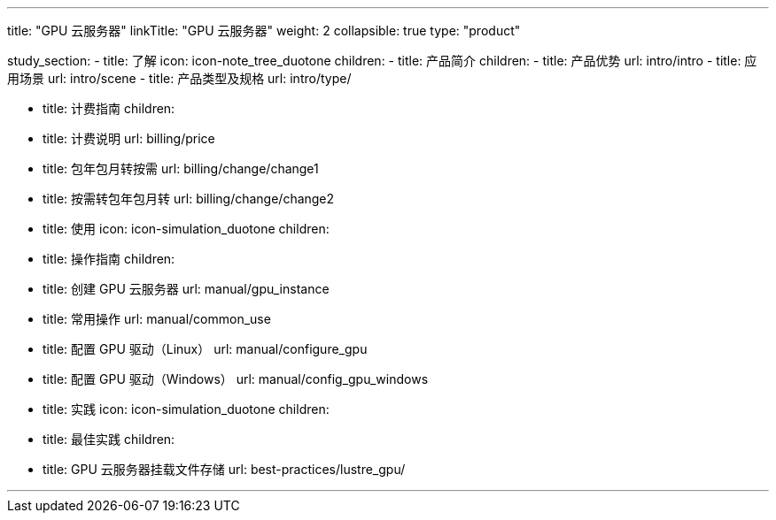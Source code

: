 ---
title: "GPU 云服务器"
linkTitle: "GPU 云服务器"
weight: 2
collapsible: true
type: "product"

study_section:
  - title: 了解
    icon: icon-note_tree_duotone
    children:
      - title: 产品简介
        children:
          - title: 产品优势
            url: intro/intro
          - title: 应用场景
            url: intro/scene
          - title: 产品类型及规格
            url: intro/type/

      - title: 计费指南
        children:
          - title: 计费说明
            url: billing/price
          - title: 包年包月转按需
            url: billing/change/change1
          - title: 按需转包年包月转
            url: billing/change/change2

  - title: 使用
    icon: icon-simulation_duotone
    children:
      - title: 操作指南
        children:
          - title: 创建 GPU 云服务器
            url: manual/gpu_instance
          - title: 常用操作
            url: manual/common_use
          - title: 配置 GPU 驱动（Linux）
            url: manual/configure_gpu
          - title: 配置 GPU 驱动（Windows）
            url: manual/config_gpu_windows
  - title: 实践
    icon: icon-simulation_duotone
    children:
      - title: 最佳实践
        children:
          - title: GPU 云服务器挂载文件存储
            url: best-practices/lustre_gpu/

---
